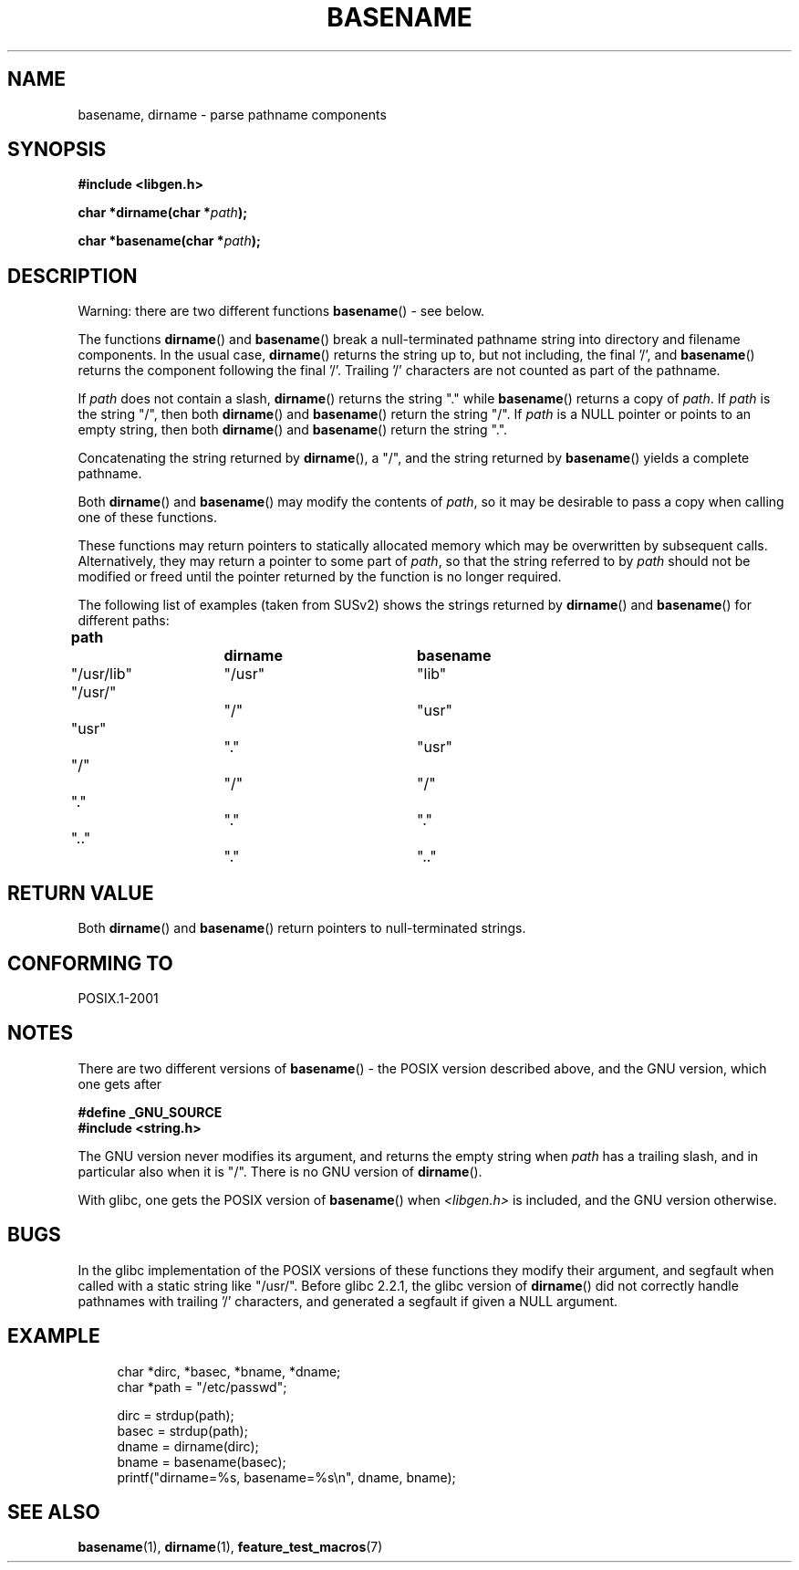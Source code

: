 .\" Copyright (c) 2000 by Michael Kerrisk (mtk.manpages@gmail.com)
.\"
.\" Permission is granted to make and distribute verbatim copies of this
.\" manual provided the copyright notice and this permission notice are
.\" preserved on all copies.
.\"
.\" Permission is granted to copy and distribute modified versions of this
.\" manual under the conditions for verbatim copying, provided that the
.\" entire resulting derived work is distributed under the terms of a
.\" permission notice identical to this one.
.\"
.\" Since the Linux kernel and libraries are constantly changing, this
.\" manual page may be incorrect or out-of-date.  The author(s) assume no
.\" responsibility for errors or omissions, or for damages resulting from
.\" the use of the information contained herein.
.\"
.\" Formatted or processed versions of this manual, if unaccompanied by
.\" the source, must acknowledge the copyright and authors of this work.
.\" License.
.\" Created, 14 Dec 2000 by Michael Kerrisk
.\"
.TH BASENAME 3  2000-12-14 "GNU" "Linux Programmer's Manual"
.SH NAME
basename, dirname \- parse pathname components
.SH SYNOPSIS
.nf
.B #include <libgen.h>
.sp
.BI "char *dirname(char *" path );

.BI "char *basename(char *" path );
.fi
.SH DESCRIPTION
Warning: there are two different functions
.BR basename ()
- see below.
.LP
The functions
.BR dirname ()
and
.BR basename ()
break a null-terminated pathname string into directory
and filename components.
In the usual case,
.BR dirname ()
returns the string up to, but not including, the final '/', and
.BR basename ()
returns the component following the final '/'.
Trailing '/' characters are not counted as part of the pathname.
.PP
If
.I path
does not contain a slash,
.BR dirname ()
returns the string "." while
.BR basename ()
returns a copy of
.IR path .
If
.I path
is the string "/", then both
.BR dirname ()
and
.BR basename ()
return the string "/".
If
.I path
is a NULL pointer or points to an empty string, then both
.BR dirname ()
and
.BR basename ()
return the string ".".
.PP
Concatenating the string returned by
.BR dirname (),
a "/", and the string returned by
.BR basename ()
yields a complete pathname.
.PP
Both
.BR dirname ()
and
.BR basename ()
may modify the contents of
.IR path ,
so it may be desirable to pass a copy when calling one of
these functions.
.PP
These functions may return pointers to statically allocated memory
which may be overwritten by subsequent calls.
Alternatively, they may return a pointer to some part of
.IR path ,
so that the string referred to by
.I path
should not be modified or freed until the pointer returned by
the function is no longer required.
.PP
The following list of examples (taken from SUSv2)
shows the strings returned by
.BR dirname ()
and
.BR basename ()
for different paths:
.sp
.nf
.B
path  		dirname		basename
"/usr/lib"	"/usr"		"lib"
"/usr/"		"/"  		"usr"
"usr"		"."  		"usr"
"/"  		"/"  		"/"
"."  		"."  		"."
".."  		"."  		".."
.fi
.SH "RETURN VALUE"
Both
.BR dirname ()
and
.BR basename ()
return pointers to null-terminated strings.
.SH "CONFORMING TO"
POSIX.1-2001
.SH NOTES
There are two different versions of
.BR basename ()
- the POSIX version described above, and the GNU version, which one gets
after
.br
.nf

.B "    #define _GNU_SOURCE"
.br
.B "    #include <string.h>"

.fi
The GNU version never modifies its argument, and returns the
empty string when
.I path
has a trailing slash, and in particular also when it is "/".
There is no GNU version of
.BR dirname ().
.LP
With glibc, one gets the POSIX version of
.BR basename ()
when
.I <libgen.h>
is included, and the GNU version otherwise.
.SH BUGS
In the glibc implementation of the POSIX versions of these functions
they modify their argument, and segfault when called with a static string
like "/usr/".
Before glibc 2.2.1, the glibc version of
.BR dirname ()
did not correctly handle pathnames with trailing '/' characters,
and generated a segfault if given a NULL argument.
.SH EXAMPLE
.in +4n
.nf
char *dirc, *basec, *bname, *dname;
char *path = "/etc/passwd";

dirc = strdup(path);
basec = strdup(path);
dname = dirname(dirc);
bname = basename(basec);
printf("dirname=%s, basename=%s\\n", dname, bname);
.fi
.in
.SH "SEE ALSO"
.BR basename (1),
.BR dirname (1),
.BR feature_test_macros (7)

